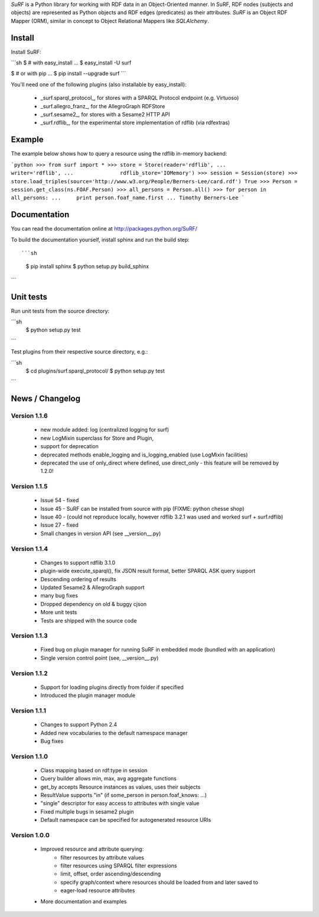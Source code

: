 *SuRF* is a Python library for working with RDF data in an Object-Oriented manner.
In SuRF, RDF nodes (subjects and objects) are represented as Python objects and
RDF edges (predicates) as their attributes. *SuRF* is an Object RDF Mapper (ORM),
similar in concept to Object Relational Mappers like *SQLAlchemy*.


Install
=======

Install SuRF:

```sh
$ # with easy_install ... 
$ easy_install -U surf

$ # or with pip ... 
$ pip install --upgrade surf
```


You'll need one of the following plugins (also installable by easy_install):

  * _surf.sparql_protocol_,
    for stores with a SPARQL Protocol endpoint (e.g. Virtuoso)
  * _surf.allegro_franz_,
    for the AllegroGraph RDFStore
  * _surf.sesame2_,
    for stores with a Sesame2 HTTP API
  * _surf.rdflib_,
    for the experimental store implementation of rdflib (via rdfextras)


Example
=======

The example below shows how to query a resource using the rdflib in-memory
backend:

```python
>>> from surf import *
>>> store = Store(reader='rdflib',
...               writer='rdflib',
...               rdflib_store='IOMemory')
>>> session = Session(store)
>>> store.load_triples(source='http://www.w3.org/People/Berners-Lee/card.rdf')
True
>>> Person = session.get_class(ns.FOAF.Person)
>>> all_persons = Person.all()
>>> for person in all_persons:
...     print person.foaf_name.first
...
Timothy Berners-Lee
```

Documentation
=============

You can read the documentation online at http://packages.python.org/SuRF/ 

To build the documentation yourself, install sphinx and run the build step::

```sh
    $ pip install sphinx
    $ python setup.py build_sphinx
```

Unit tests
==========

Run unit tests from the source directory:

```sh
    $ python setup.py test
```

Test plugins from their respective source directory, e.g.:

```sh
    $ cd plugins/surf.sparql_protocol/
    $ python setup.py test
```

News / Changelog
================

Version 1.1.6
-------------

  * new module added: log (centralized logging for surf)
  * new LogMixin superclass for Store and Plugin,
  * support for deprecation
  * deprecated methods enable_logging and is_logging_enabled (use LogMixin facilities)
  * deprecated the use of only_direct where defined, use direct_only - this feature will be removed by 1.2.0!

Version 1.1.5
-------------

  * Issue 54 - fixed
  * Issue 45 - SuRF can be installed from source with pip (FIXME: python chesse shop)
  * Issue 40 - (could not reproduce locally, however rdflib 3.2.1 was used and worked surf + surf.rdflib)
  * Issue 27 - fixed
  * Small changes in version API (see __version__.py)

Version 1.1.4
-------------

  * Changes to support rdflib 3.1.0
  * plugin-wide execute_sparql(), fix JSON result format, better SPARQL ASK
    query support
  * Descending ordering of results
  * Updated Sesame2 & AllegroGraph support
  * many bug fixes
  * Dropped dependency on old & buggy cjson
  * More unit tests
  * Tests are shipped with the source code


Version 1.1.3
-------------

  * Fixed bug on plugin manager for running SuRF in embedded mode (bundled with an application)
  * Single version control point (see, __version__.py)


Version 1.1.2
-------------

  * Support for loading plugins directly from folder if specified
  * Introduced the plugin manager module


Version 1.1.1
-------------

  * Changes to support Python 2.4
  * Added new vocabularies to the default namespace manager
  * Bug fixes


Version 1.1.0
-------------

  * Class mapping based on rdf:type in session
  * Query builder allows min, max, avg aggregate functions
  * get_by accepts Resource instances as values, uses their subjects
  * ResultValue supports "in" (if some_person in person.foaf_knows: ...)
  * "single" descriptor for easy access to attributes with single value
  * Fixed multiple bugs in sesame2 plugin
  * Default namespace can be specified for autogenerated resource URIs


Version 1.0.0
-------------

  * Improved resource and attribute querying:
      * filter resources by attribute values 
      * filter resources using SPARQL filter expressions 
      * limit, offset, order ascending/descending 
      * specify graph/context where resources should be loaded from and later 
        saved to 
      * eager-load resource attributes 
  * More documentation and examples




